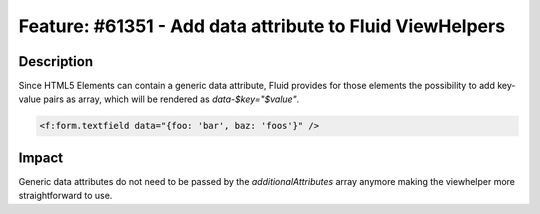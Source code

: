 =========================================================
Feature: #61351 - Add data attribute to Fluid ViewHelpers
=========================================================

Description
===========

Since HTML5 Elements can contain a generic data attribute,
Fluid provides for those elements the possibility to add
key-value pairs as array, which will be rendered as
`data-$key="$value"`.

.. code-block:: html

	<f:form.textfield data="{foo: 'bar', baz: 'foos'}" />

Impact
======

Generic data attributes do not need to be passed by the
`additionalAttributes` array anymore making the viewhelper
more straightforward to use.
